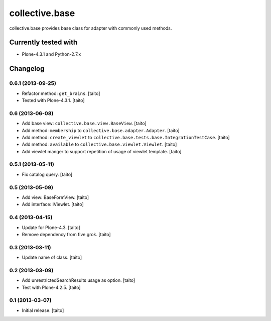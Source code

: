 ===============
collective.base
===============

collective.base provides base class for adapter with commonly used methods.

Currently tested with
----------------------

- Plone-4.3.1 and Python-2.7.x

Changelog
---------

0.6.1 (2013-09-25)
==================

- Refactor method: ``get_brains``. [taito]
- Tested with Plone-4.3.1. [taito]

0.6 (2013-06-08)
================

- Add base view: ``collective.base.view.BaseView``. [taito]
- Add method: ``membership`` to ``collective.base.adapter.Adapter``. [taito]
- Add method: ``create_viewlet`` to ``collective.base.tests.base.IntegrationTestCase``. [taito]
- Add method: ``available`` to ``collective.base.viewlet.Viewlet``. [taito]
- Add viewlet manger to support repetition of usage of viewlet template. [taito]

0.5.1 (2013-05-11)
==================

- Fix catalog query. [taito]

0.5 (2013-05-09)
================

- Add view: BaseFormView. [taito]
- Add interface: IViewlet. [taito]

0.4 (2013-04-15)
================

- Update for Plone-4.3. [taito]
- Remove dependency from five.grok. [taito]

0.3 (2013-03-11)
================

- Update name of class. [taito]

0.2 (2013-03-09)
================

- Add unrestrictedSearchResults usage as option. [taito]
- Test with Plone-4.2.5. [taito]

0.1 (2013-03-07)
================

- Initial release. [taito]
